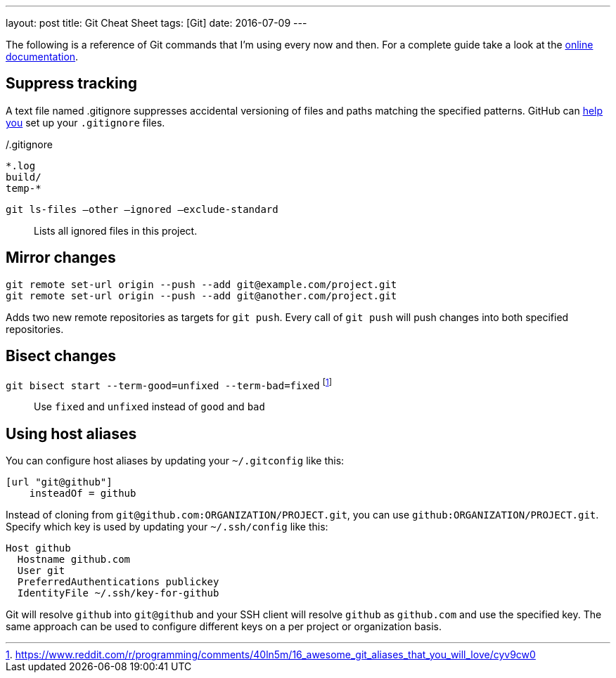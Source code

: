 ---
layout: post
title: Git Cheat Sheet
tags: [Git]
date: 2016-07-09
---

The following is a reference of Git commands that I'm using every now and then. For a complete guide take a look at the link:https://git-scm.com/doc[online documentation].


== Suppress tracking

A text file named .gitignore suppresses accidental versioning of files and paths matching the specified patterns. GitHub can link:https://help.github.com/articles/ignoring-files/[help you] set up your `.gitignore` files.

[source]
./.gitignore
----
*.log
build/
temp-*
----

`git ls-files –other –ignored –exclude-standard`::
Lists all ignored files in this project.


== Mirror changes

[source]
----
git remote set-url origin --push --add git@example.com/project.git
git remote set-url origin --push --add git@another.com/project.git
----

Adds two new remote repositories as targets for `git push`. Every call of `git push` will push changes into both specified repositories.

== Bisect changes

`git bisect start --term-good=unfixed --term-bad=fixed` footnote:[https://www.reddit.com/r/programming/comments/40ln5m/16_awesome_git_aliases_that_you_will_love/cyv9cw0]::
Use `fixed` and `unfixed` instead of `good` and `bad`

== Using host aliases

You can configure host aliases by updating your `~/.gitconfig` like this:

[source]
----
[url "git@github"]
    insteadOf = github
----

Instead of cloning from `git@github.com:ORGANIZATION/PROJECT.git`, you can use `github:ORGANIZATION/PROJECT.git`. Specify which key is used by updating your `~/.ssh/config` like this:

[source]
----
Host github
  Hostname github.com
  User git
  PreferredAuthentications publickey
  IdentityFile ~/.ssh/key-for-github
----

Git will resolve `github` into `git@github` and your SSH client will resolve `github` as `github.com` and use the specified key. The same approach can be used to configure different keys on a per project or organization basis.
